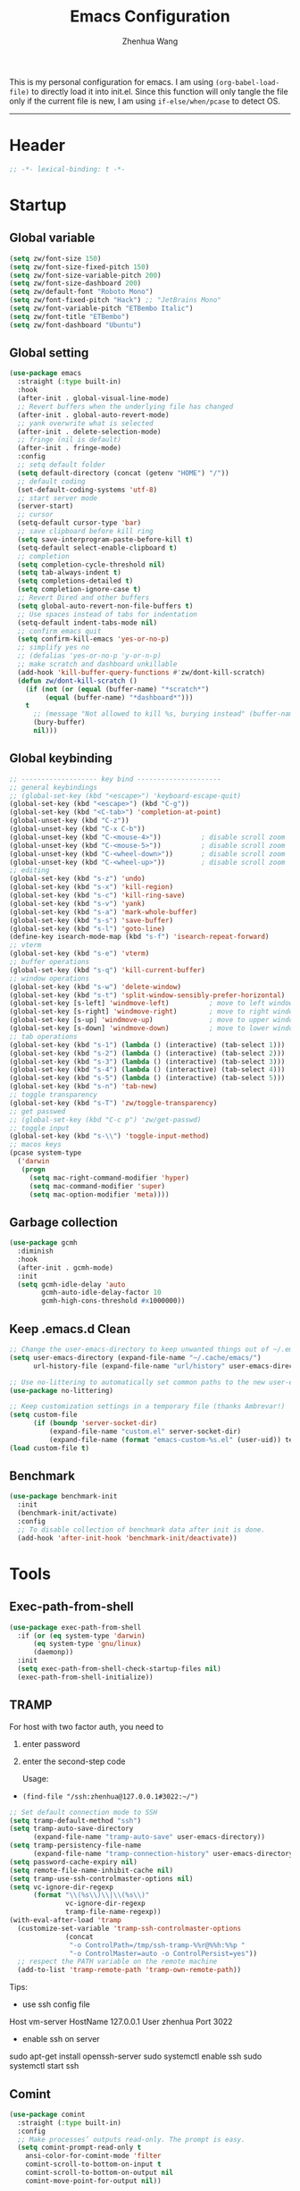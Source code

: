 #+Title: Emacs Configuration
#+AUTHOR: Zhenhua Wang
#+auto_tangle: t
#+PROPERTY: header-args+ :tangle "yes"

This is my personal configuration for emacs. I am using ~(org-babel-load-file)~ to directly load it into init.el. Since this function will only tangle the file only if the current file is new, I am using ~if-else/when/pcase~ to detect OS. 
--------------
* Header
#+begin_src emacs-lisp
;; -*- lexical-binding: t -*-
#+end_src

* Startup
** Global variable
#+begin_src emacs-lisp
(setq zw/font-size 150)
(setq zw/font-size-fixed-pitch 150)
(setq zw/font-size-variable-pitch 200)
(setq zw/font-size-dashboard 200)
(setq zw/default-font "Roboto Mono")
(setq zw/font-fixed-pitch "Hack") ;; "JetBrains Mono"
(setq zw/font-variable-pitch "ETBembo Italic")
(setq zw/font-title "ETBembo")
(setq zw/font-dashboard "Ubuntu")
#+end_src

** Global setting
  #+begin_src emacs-lisp
(use-package emacs
  :straight (:type built-in)
  :hook
  (after-init . global-visual-line-mode)
  ;; Revert buffers when the underlying file has changed
  (after-init . global-auto-revert-mode)
  ;; yank overwrite what is selected
  (after-init . delete-selection-mode)
  ;; fringe (nil is default)
  (after-init . fringe-mode)
  :config
  ;; setq default folder
  (setq default-directory (concat (getenv "HOME") "/"))
  ;; default coding
  (set-default-coding-systems 'utf-8)
  ;; start server mode
  (server-start)
  ;; cursor
  (setq-default cursor-type 'bar)
  ;; save clipboard before kill ring
  (setq save-interprogram-paste-before-kill t)
  (setq-default select-enable-clipboard t)
  ;; completion
  (setq completion-cycle-threshold nil)
  (setq tab-always-indent t)
  (setq completions-detailed t)
  (setq completion-ignore-case t)
  ;; Revert Dired and other buffers
  (setq global-auto-revert-non-file-buffers t)
  ;; Use spaces instead of tabs for indentation
  (setq-default indent-tabs-mode nil)
  ;; confirm emacs quit
  (setq confirm-kill-emacs 'yes-or-no-p)
  ;; simplify yes no
  ;; (defalias 'yes-or-no-p 'y-or-n-p)
  ;; make scratch and dashboard unkillable
  (add-hook 'kill-buffer-query-functions #'zw/dont-kill-scratch)
  (defun zw/dont-kill-scratch ()
    (if (not (or (equal (buffer-name) "*scratch*")
		 (equal (buffer-name) "*dashboard*")))
	t
      ;; (message "Not allowed to kill %s, burying instead" (buffer-name))
      (bury-buffer)
      nil)))
  #+end_src

** Global keybinding
#+begin_src emacs-lisp
;; ------------------- key bind ---------------------
;; general keybindings
;; (global-set-key (kbd "<escape>") 'keyboard-escape-quit)
(global-set-key (kbd "<escape>") (kbd "C-g"))
(global-set-key (kbd "<C-tab>") 'completion-at-point)
(global-unset-key (kbd "C-z"))
(global-unset-key (kbd "C-x C-b"))
(global-unset-key (kbd "C-<mouse-4>"))          ; disable scroll zoom
(global-unset-key (kbd "C-<mouse-5>"))          ; disable scroll zoom
(global-unset-key (kbd "C-<wheel-down>"))       ; disable scroll zoom
(global-unset-key (kbd "C-<wheel-up>"))         ; disable scroll zoom
;; editing
(global-set-key (kbd "s-z") 'undo)
(global-set-key (kbd "s-x") 'kill-region)
(global-set-key (kbd "s-c") 'kill-ring-save)
(global-set-key (kbd "s-v") 'yank)
(global-set-key (kbd "s-a") 'mark-whole-buffer)
(global-set-key (kbd "s-s") 'save-buffer)
(global-set-key (kbd "s-l") 'goto-line)
(define-key isearch-mode-map (kbd "s-f") 'isearch-repeat-forward)
;; vterm
(global-set-key (kbd "s-e") 'vterm)
;; buffer operations
(global-set-key (kbd "s-q") 'kill-current-buffer)
;; window operations
(global-set-key (kbd "s-w") 'delete-window)
(global-set-key (kbd "s-t") 'split-window-sensibly-prefer-horizontal)
(global-set-key [s-left] 'windmove-left)          ; move to left window
(global-set-key [s-right] 'windmove-right)        ; move to right window
(global-set-key [s-up] 'windmove-up)              ; move to upper window
(global-set-key [s-down] 'windmove-down)          ; move to lower window
;; tab operations
(global-set-key (kbd "s-1") (lambda () (interactive) (tab-select 1)))
(global-set-key (kbd "s-2") (lambda () (interactive) (tab-select 2)))
(global-set-key (kbd "s-3") (lambda () (interactive) (tab-select 3)))
(global-set-key (kbd "s-4") (lambda () (interactive) (tab-select 4)))
(global-set-key (kbd "s-5") (lambda () (interactive) (tab-select 5)))
(global-set-key (kbd "s-n") 'tab-new)
;; toggle transparency
(global-set-key (kbd "s-T") 'zw/toggle-transparency)
;; get passwed
;; (global-set-key (kbd "C-c p") 'zw/get-passwd)
;; toggle input
(global-set-key (kbd "s-\\") 'toggle-input-method)
;; macos keys
(pcase system-type
  ('darwin
   (progn
     (setq mac-right-command-modifier 'hyper)
     (setq mac-command-modifier 'super)
     (setq mac-option-modifier 'meta))))
#+end_src

** Garbage collection
#+begin_src emacs-lisp
(use-package gcmh
  :diminish
  :hook
  (after-init . gcmh-mode)
  :init
  (setq gcmh-idle-delay 'auto
        gcmh-auto-idle-delay-factor 10
        gcmh-high-cons-threshold #x1000000))
#+end_src

** Keep .emacs.d Clean
#+begin_src emacs-lisp
;; Change the user-emacs-directory to keep unwanted things out of ~/.emacs.d
(setq user-emacs-directory (expand-file-name "~/.cache/emacs/")
      url-history-file (expand-file-name "url/history" user-emacs-directory))

;; Use no-littering to automatically set common paths to the new user-emacs-directory
(use-package no-littering)

;; Keep customization settings in a temporary file (thanks Ambrevar!)
(setq custom-file
      (if (boundp 'server-socket-dir)
          (expand-file-name "custom.el" server-socket-dir)
          (expand-file-name (format "emacs-custom-%s.el" (user-uid)) temporary-file-directory)))
(load custom-file t)
#+end_src

** Benchmark
#+begin_src emacs-lisp
(use-package benchmark-init
  :init
  (benchmark-init/activate)
  :config
  ;; To disable collection of benchmark data after init is done.
  (add-hook 'after-init-hook 'benchmark-init/deactivate))
#+end_src

* Tools
** Exec-path-from-shell
#+begin_src emacs-lisp
(use-package exec-path-from-shell
  :if (or (eq system-type 'darwin)
	  (eq system-type 'gnu/linux)
	  (daemonp))
  :init
  (setq exec-path-from-shell-check-startup-files nil)
  (exec-path-from-shell-initialize))
#+end_src

** TRAMP
For host with two factor auth, you need to
1. enter password
2. enter the second-step code

 Usage:
- ~(find-file "/ssh:zhenhua@127.0.0.1#3022:~/")~

#+begin_src emacs-lisp
;; Set default connection mode to SSH
(setq tramp-default-method "ssh")
(setq tramp-auto-save-directory
      (expand-file-name "tramp-auto-save" user-emacs-directory))
(setq tramp-persistency-file-name
      (expand-file-name "tramp-connection-history" user-emacs-directory))
(setq password-cache-expiry nil)
(setq remote-file-name-inhibit-cache nil)
(setq tramp-use-ssh-controlmaster-options nil)
(setq vc-ignore-dir-regexp
      (format "\\(%s\\)\\|\\(%s\\)"
              vc-ignore-dir-regexp
              tramp-file-name-regexp))
(with-eval-after-load 'tramp
  (customize-set-variable 'tramp-ssh-controlmaster-options
			  (concat
			   "-o ControlPath=/tmp/ssh-tramp-%%r@%%h:%%p "
			   "-o ControlMaster=auto -o ControlPersist=yes"))
  ;; respect the PATH variable on the remote machine
  (add-to-list 'tramp-remote-path 'tramp-own-remote-path))
#+end_src

Tips:
- use ssh config file
#+begin_example :tangle "no"
Host vm-server
    HostName 127.0.0.1
    User zhenhua
    Port 3022
#+end_example

- enable ssh on server
#+begin_example :tangle "no"
sudo apt-get install openssh-server
sudo systemctl enable ssh
sudo systemctl start ssh
#+end_example

** Comint
#+begin_src emacs-lisp
(use-package comint
  :straight (:type built-in)
  :config
  ;; Make processes’ outputs read-only. The prompt is easy.
  (setq comint-prompt-read-only t
	ansi-color-for-comint-mode 'filter
	comint-scroll-to-bottom-on-input t
	comint-scroll-to-bottom-on-output nil
	comint-move-point-for-output nil))
#+end_src

** Vterm
For detailed Config, see https://github.com/akermu/emacs-libvterm#shell-side-configuration

#+begin_src emacs-lisp
(use-package vterm
  :straight `(:pre-build (("rm" "-fr" "build")
			  ("mkdir" "build")
			  ("bash" "-c" "cd \"$1\" && cmake .. && make" "--"
			   ,(concat (straight--repos-dir "emacs-libvterm") "build"))))
  :bind
  ((:map vterm-copy-mode-map
         ("<return>" . vterm-copy-mode))
   (:map vterm-mode-map
         ("s-e" . delete-window)))
  :init
  (setq vterm-kill-buffer-on-exit t)
  ;; close window when vterm exit
  (add-hook 'vterm-exit-functions
	    (lambda (_ _)
	      (let* ((buffer (current-buffer))
		     (window (get-buffer-window buffer)))
		(when (not (one-window-p))
		  (delete-window window)))))
  :config
  (zw/set-vterm-color))
#+end_src

** Dired
#+begin_src emacs-lisp
(use-package dired
  :straight (:type built-in)
  :hook
  (dired-mode . dired-async-mode)
  :config
  (when (eq system-type 'darwin)
    (setq insert-directory-program "gls"
	  dired-use-ls-dired t
          dired-listing-switches "-al --group-directories-first"
          dired-kill-when-opening-new-dired-buffer t))
  ;; Quick sort dired buffers via hydra
  (use-package dired-quick-sort
    :bind (:map dired-mode-map
		("S" . hydra-dired-quick-sort/body))))

(use-package diredfl
  :hook (dired-mode . diredfl-mode))

(use-package all-the-icons-dired
  :if (display-graphic-p)
  :hook (dired-mode . all-the-icons-dired-mode)
  :init (setq all-the-icons-dired-monochrome nil))
#+end_src

** Openwith
#+begin_src emacs-lisp
(use-package openwith
  :hook
  (after-init . openwith-mode)
  :config
  (setq openwith-associations
        (list
	 (list (openwith-make-extension-regexp
                '("doc" "docx" "xls" "xlsx" "ppt" "pptx" "odt" "ods" "odg" "odp"
		  "mpg" "mpeg" "mp3" "mp4" "avi" "wmv" "wav" "mov" "flv" "ogm" "ogg" "mkv"))
               "open"
               '(file)))))
#+end_src

** Recentf
#+begin_src emacs-lisp
(use-package recentf
  :straight (:type built-in)
  :hook (after-init . recentf-mode)
  :init (setq recentf-max-saved-items 300
              recentf-exclude
              '("\\.?cache" ".cask" "url" "COMMIT_EDITMSG\\'" "bookmarks"
                "\\.\\(?:gz\\|gif\\|svg\\|png\\|jpe?g\\|bmp\\|xpm\\)$"
                "\\.?ido\\.last$" "\\.revive$" "/G?TAGS$" "/.elfeed/"
                "^/tmp/" "^/var/folders/.+$" "^/ssh:" "/persp-confs/" "~/.emacs.d/straight/"
		no-littering-var-directory no-littering-etc-directory
                (lambda (file) (file-in-directory-p file package-user-dir))))
  :config
  (push (expand-file-name recentf-save-file) recentf-exclude)
  (add-to-list 'recentf-filename-handlers #'abbreviate-file-name))
#+end_src

** Savehist
#+begin_src emacs-lisp
;; Persist history over Emacs restarts. Vertico sorts by history position.
(use-package savehist
  :hook (after-init . savehist-mode)
  :config (setq enable-recursive-minibuffers t ; Allow commands in minibuffers
		history-length 1000))
#+end_src

** Helpful
#+begin_src emacs-lisp
(use-package helpful
  :bind
  ("C-h f" . helpful-callable)
  ("C-h v" . helpful-variable)
  ("C-h k" . helpful-key))
#+end_src

** Keybinding Hints
*** Hydra
   #+begin_src emacs-lisp
(use-package hydra
  :hook (emacs-lisp-mode . hydra-add-imenu))
   #+end_src

*** Which key
   #+begin_src emacs-lisp
(use-package which-key
  :diminish
  :hook (after-init . which-key-mode)
  :config
  (setq which-key-idle-delay 0.3))
   #+end_src

* Interface
** Font face
Vanilla Emacs: You can use ~C-x C-+~ and ~C-x C--~ (~text-scale-adjust~) to increase or decrease the buffer text size (~C-+~ or ~C--~ to repeat).

#+begin_src emacs-lisp
(set-face-attribute 'default nil
                       :font zw/default-font
                       ;; make fonts less tranparent
                       ;; :weight 'medium
                       :height zw/font-size)

;; Set the fixed pitch face
(set-face-attribute 'fixed-pitch nil
                    :font zw/font-fixed-pitch
                    :weight 'normal
                    :height zw/font-size-fixed-pitch)

;; Set the variable pitch face
(set-face-attribute 'variable-pitch nil
                    :font zw/font-variable-pitch
                    :weight 'light
                    :height zw/font-size-variable-pitch)

;; Use variable width font faces in current buffer
(defun zw/buffer-face-mode-variable ()
  "Set font to a variable width (proportional) fonts in current buffer"
  (interactive)
  (setq buffer-face-mode-face
	(list ':family zw/font-variable-pitch ':height zw/font-size-variable-pitch))
  (buffer-face-mode))

;; Use monospaced font faces in current buffer
(defun zw/buffer-face-mode-fixed ()
  "Sets a fixed width (monospace) font in current buffer"
  (interactive)
  (setq buffer-face-mode-face
	(list ':family zw/font-fixed-pitch ':height zw/font-size-fixed-pitch))
  (buffer-face-mode))

;; Set default font faces for Info and ERC modes
(add-hook 'text-mode-hook 'zw/buffer-face-mode-variable)
(add-hook 'prog-mode-hook 'zw/buffer-face-mode-fixed)
(add-hook 'markdown-mode-hook 'zw/buffer-face-mode-fixed)
(add-hook 'latex-mode-hook 'zw/buffer-face-mode-fixed)
(add-hook 'LaTeX-mode-hook 'zw/buffer-face-mode-fixed)
#+end_src

** Theme
#+begin_src emacs-lisp
(use-package modus-themes
  :disabled
  :bind ("<f12>" . zw/modus-themes-toggle)
  :init
  ;; Configure the Modus Themes' appearance
  (setq modus-themes-mode-line '(moody accented borderless (height . 0.9))
	modus-themes-bold-constructs t
	modus-themes-italic-constructs t
	modus-themes-fringes 'subtle
	modus-themes-tabs-accented t
	modus-themes-paren-match '(bold intense)
	modus-themes-prompts '(bold intense)
	modus-themes-region '(accented)
	modus-themes-completions '((matches . (extrabold))
                                   (selection . (semibold accented))
                                   (popup . (accented intense)))
	modus-themes-org-blocks 'gray-background
	modus-themes-scale-headings t
	modus-themes-headings '((1 . (rainbow overline background 1.4))
				(2 . (rainbow background 1.3))
				(3 . (rainbow bold 1.2))
				(t . (semilight 1.1))))
  ;; Load the theme files before enabling a theme
  (modus-themes-load-themes)
  :config
  ;; Load the theme of your choice:
  (modus-themes-load-operandi)

  (defun zw/modus-themes-toggle ()
    (interactive)
    (modus-themes-toggle)
    (zw/update-theme)))

(use-package doom-themes
  :config
  ;; Global settings (defaults)
  (setq doom-themes-enable-bold t    ; if nil, bold is universally disabled
        doom-themes-enable-italic t) ; if nil, italics is universally disabled
  (load-theme 'doom-one t)

  ;; Enable flashing mode-line on errors
  (doom-themes-visual-bell-config)
  ;; Corrects (and improves) org-mode's native fontification.
  (doom-themes-org-config))

(require 'zw-org-theme)
(require 'zw-md-theme)
(require 'zw-vterm-theme)

(defun zw/update-theme ()
  (interactive)
  (zw/modeline-theme)
  (zw/tab-bar-theme)
  (zw/set-org-headline)
  (zw/set-md-headline)
  (when (featurep 'vterm)
    (zw/set-vterm-color))
  ;; change pdf-view-mode color when using dark color theme
  (if (string= (frame-parameter nil 'background-mode) "dark")
      (progn
	(add-hook 'pdf-view-mode-hook 'pdf-view-midnight-minor-mode)
	(when (derived-mode-p 'pdf-view-mode)
	  (pdf-view-midnight-minor-mode 1)))
    (progn
      (remove-hook 'pdf-view-mode-hook 'pdf-view-midnight-minor-mode)
      (when (derived-mode-p 'pdf-view-mode)
	(pdf-view-midnight-minor-mode 0)))))
;; apply zw/update-theme after consult-theme
(advice-add 'consult-theme :after
            (lambda (&rest args) (zw/update-theme)))
#+end_src

** Tab bar
#+begin_src emacs-lisp
(setq tab-bar-tab-name-function 'tab-bar-tab-name-truncated)
(setq tab-bar-new-tab-choice "*scratch*")
(setq tab-bar-new-button-show nil)
(setq tab-bar-close-button-show nil)
;; this should be placed after theme, since theme would overwrite these attributes
(defun zw/tab-bar-theme ()
  (interactive)
  (set-face-attribute 'tab-bar-tab nil
                      ;; :background (face-background 'mode-line)
		      :foreground (face-foreground 'default)
                      :background (face-background 'mode-line)
                      :underline "#950b96"
		      :box (face-background 'mode-line)
                      :font zw/default-font)
  (set-face-attribute 'tab-bar-tab-inactive nil
		      :foreground (face-foreground 'default)
                      :background (face-background 'mode-line)
                      :underline nil
		      :box (face-background 'mode-line)
                      :font zw/default-font)
  (set-face-attribute 'tab-bar nil
		      :foreground (face-foreground 'default)
		      :background (face-background 'mode-line)
		      :box (face-background 'mode-line)
		      :font zw/default-font))
;; set tab-bar theme
(zw/tab-bar-theme)
;; display battery to the right
(setq tab-bar-format '(tab-bar-format-menu-bar
		       tab-bar-format-history
		       tab-bar-format-tabs
		       tab-bar-separator
		       tab-bar-format-align-right
		       tab-bar-format-global))
;; set string for tab-bar-separator
(setq tab-bar-separator " ")

;; show battery
(require 'battery)
(setq have-battery-status-p
      (let ((perc-charged (assoc ?p (funcall battery-status-function))))
    (and perc-charged
         (not (zerop (string-to-number (cdr perc-charged)))))))
(if have-battery-status-p
    (display-battery-mode 1))
;; show menu
(defun tab-bar-format-menu-bar ()
  "Produce the Menu button for the tab bar that shows the menu bar."
  `((menu-bar menu-item (propertize " ☰" 'face 'tab-bar)
              tab-bar-menu-bar :help "Menu Bar")))

(tab-bar-mode 1)
#+end_src

** Modeline
#+begin_src emacs-lisp
(defun zw/modeline-theme ()
  (interactive)
  (setq x-underline-at-descent-line t)
  (setq x-use-underline-position-properties nil)
  (set-face-attribute 'mode-line          nil :box nil :height 0.9)
  (set-face-attribute 'mode-line-active   nil :box nil :height 0.9)
  (set-face-attribute 'mode-line-inactive nil :box nil :height 0.9))

(use-package minions
  :hook (doom-modeline . minions-mode))

(use-package doom-modeline
  :hook
  (after-init . doom-modeline-mode)
  :custom
  (doom-modeline-bar-width 8)
  (doom-modeline-lsp t)
  (doom-modeline-enable-word-count t)
  (doom-modeline-icon t)
  (doom-modeline-major-mode-icon t)
  (doom-modeline-minor-modes nil)
  (doom-modeline-buffer-state-icon t)
  (doom-modeline-checker-simple-format nil)
  (doom-modeline-buffer-file-name-style 'truncate-except-project)
  :config
  (zw/modeline-theme)
  ;; show that the R is running in inferior ess R mode
  (add-hook 'inferior-ess-mode-hook
	    (lambda ()
              (add-to-list 'mode-line-process '(:eval (nth ess--busy-count ess-busy-strings)))))
  ;; show keycast in misc-info
  ;; (add-to-list 'mode-line-misc-info '("" keycast-mode-line))
  ;; (add-hook 'pre-command-hook 'keycast--update t)
  ;; hide battery on modeline and show it on tab-bar
  (remove-hook 'display-battery-mode-hook #'doom-modeline-override-battery-modeline)
  (remove-hook 'doom-modeline-mode-hook #'doom-modeline-override-battery-modeline))
#+end_src

** Dashboard
#+begin_src emacs-lisp
(use-package dashboard
  :disabled
  :bind
  (:map dashboard-mode-map ("<tab>" . dashboard-return))
  :init
  (dashboard-setup-startup-hook)
  (setq dashboard-startup-banner 1
	dashboard-center-content t
	dashboard-items '((recents  . 10))
	dashboard-set-footer nil
	dashboard-set-init-info nil
	dashboard-set-heading-icons nil
	dashboard-set-file-icons nil)
  :config
  (set-face-attribute 'dashboard-items-face nil
                      :font zw/font-dashboard
                      :height zw/font-size-dashboard)
  (set-face-attribute 'dashboard-heading nil
                      :font zw/font-dashboard
                      :height zw/font-size-dashboard))
#+end_src

** iMenu
#+begin_src emacs-lisp
(use-package imenu-list
  ;; don't lazy load this, otherwise its face won't break
  :demand
  :bind
  ("C-c =" . imenu-list-smart-toggle)
  :init
  (setq imenu-list-focus-after-activation t)
  :config
  ;; set window placement
  ;; set modeline
  (defun zw/imenu-list--set-mode-line ()
    (setq zw/imenu-list-mode-line-format
	  '("%e" (:eval (doom-modeline-segment--bar))
	    " TOC: " (:eval (buffer-name imenu-list--displayed-buffer))))
    (setq-local mode-line-format zw/imenu-list-mode-line-format))
  (advice-add #'imenu-list--set-mode-line :override #'zw/imenu-list--set-mode-line))
#+end_src

** Scroll
#+begin_src emacs-lisp
;; Mouse & Smooth Scroll
;; Scroll one line at a time (less "jumpy" than defaults)
(when (display-graphic-p)
  (setq mouse-wheel-scroll-amount '(1 ((shift) . hscroll))
        mouse-wheel-scroll-amount-horizontal 1
        mouse-wheel-progressive-speed nil))
(setq scroll-step 1
      scroll-margin 0
      scroll-conservatively 100000
      auto-window-vscroll nil
      scroll-preserve-screen-position t)

;; Good pixel line scrolling
(if (fboundp 'pixel-scroll-precision-mode)
    (pixel-scroll-precision-mode t))

(use-package iscroll
  :diminish
  :hook
  (image-mode . iscroll-mode)
  (org-mode . iscroll-mode)
  (markdown-mode . iscroll-mode))
#+end_src

** Posframe
#+begin_src emacs-lisp
(use-package posframe
  :init
  (defface posframe-border
    `((t (:background ,(face-foreground 'shadow nil t))))
    "Face used by the `posframe' border."
    :group 'posframe)

  (defun my-set-posframe-faces ()
    "Set `posframe' faces."
    (custom-set-faces
     `(posframe-border ((t (:background ,(face-foreground 'shadow nil t)))))))

  (with-eval-after-load 'persp-mode
    (add-hook 'persp-load-buffer-functions
              (lambda (&rest _)
                (posframe-delete-all))))
  :config
  (with-no-warnings
    (defun my-posframe--prettify-frame (&rest _)
      (set-face-background 'fringe nil posframe--frame))
    (advice-add #'posframe--create-posframe :after #'my-posframe--prettify-frame)

    (defun posframe-poshandler-frame-center-near-bottom (info)
      (cons (/ (- (plist-get info :parent-frame-width)
                  (plist-get info :posframe-width))
               2)
            (/ (+ (plist-get info :parent-frame-height)
                  (* 2 (plist-get info :font-height)))
               2)))))
#+end_src

** Keycast
#+begin_src emacs-lisp
(use-package keycast
  :hook (after-init . keycast-tab-bar-mode)
  :init (setq keycast-tab-bar-location 'tab-bar-format-align-right
	      keycast-tab-bar-format "%k%c%R "
	      keycast-tab-bar-minimal-width 0)
  :config
  (set-face-attribute 'keycast-key nil
		      :font zw/default-font)
  (set-face-attribute 'keycast-command nil
		      :font zw/default-font))
#+end_src

** Visualize
*** All-the-icons
   #+begin_src emacs-lisp
(use-package all-the-icons
  :if (display-graphic-p)
  :init (setq all-the-icons-scale-factor 1)
  :config
  (add-to-list 'all-the-icons-extension-icon-alist
	       '("rmd" all-the-icons-octicon "markdown" :v-adjust 0.0 :face all-the-icons-lblue)))
   #+end_src

*** Line number mode
   #+begin_src emacs-lisp
;; line number mode
(setq column-number-mode t)
(add-hook 'prog-mode-hook 'display-line-numbers-mode)
(add-hook 'text-mode-hook 'display-line-numbers-mode)
(add-hook 'conf-mode-hook 'display-line-numbers-mode)
;; Override some modes which derive from the above
(dolist (mode '(org-mode-hook markdown-mode-hook))
  (add-hook mode (lambda () (display-line-numbers-mode 0))))
   #+end_src

*** Rain-bow-delimiters
#+begin_src emacs-lisp
(use-package rainbow-delimiters
  :hook
  (prog-mode . rainbow-delimiters-mode))
#+end_src

*** Rainbow mode

   #+begin_src emacs-lisp
;; Sets the background of HTML color strings in buffers to be the color mentioned.
(use-package rainbow-mode
  :hook
  (prog-mode . rainbow-mode)
  (text-mode . rainbow-mode))
   #+end_src

*** Pulsar
#+begin_src emacs-lisp
(use-package pulsar
  :init
  (setq pulsar-pulse-functions
	'(recenter-top-bottom
	  move-to-window-line-top-bottom
	  reposition-window
	  forward-page
	  backward-page
	  scroll-up-command
	  scroll-down-command
	  org-next-visible-heading
	  org-previous-visible-heading
	  org-forward-heading-same-level
	  org-backward-heading-same-level
	  outline-backward-same-level
	  outline-forward-same-level
	  outline-next-visible-heading
	  outline-previous-visible-heading
	  outline-up-heading))
  (setq pulsar-pulse-on-window-change t)
  (setq pulsar-pulse t)
  (setq pulsar-delay 0.055)
  (setq pulsar-iterations 10)
  (setq pulsar-face 'pulsar-generic)
  (setq pulsar-highlight-face 'pulsar-yellow)
  :hook
  (after-init . pulsar-global-mode))
#+end_src

*** Toggle transparency
#+begin_src emacs-lisp
(defun zw/toggle-transparency ()
  (interactive)
  (let ((alpha (frame-parameter nil 'alpha)))
    (set-frame-parameter
     nil 'alpha
     (if (eql (cond ((numberp alpha) alpha)
                    ((numberp (cdr alpha)) (cdr alpha))
                    ;; Also handle undocumented (<active> <inactive>) form.
                    ((numberp (cadr alpha)) (cadr alpha)))
              100)
         '(85 . 85) '(100 . 100)))))
#+end_src

*** Highlight line
#+begin_src emacs-lisp
;; Highlight the current line
(use-package hl-line
  :straight (:type built-in)
  :hook ((after-init . global-hl-line-mode)
         ((dashboard-mode eshell-mode shell-mode term-mode vterm-mode) .
          (lambda () (setq-local global-hl-line-mode nil)))))
#+end_src

*** Paren
#+begin_src emacs-lisp
;; Highlight matching parens
(use-package paren
  :straight (:type built-in)
  :hook (after-init . show-paren-mode)
  :init (setq show-paren-when-point-inside-paren t
              show-paren-when-point-in-periphery t)
  :config
  (with-no-warnings
    ;; Display matching line for off-screen paren.
    (defun display-line-overlay (pos str &optional face)
      "Display line at POS as STR with FACE.
FACE defaults to inheriting from default and highlight."
      (let ((ol (save-excursion
                  (goto-char pos)
                  (make-overlay (line-beginning-position)
                                (line-end-position)))))
        (overlay-put ol 'display str)
        (overlay-put ol 'face
                     (or face '(:inherit highlight)))
        ol))

    (defvar-local show-paren--off-screen-overlay nil)
    (defun show-paren-off-screen (&rest _args)
      "Display matching line for off-screen paren."
      (when (overlayp show-paren--off-screen-overlay)
        (delete-overlay show-paren--off-screen-overlay))
      ;; Check if it's appropriate to show match info,
      (when (and (overlay-buffer show-paren--overlay)
                 (not (or cursor-in-echo-area
                          executing-kbd-macro
                          noninteractive
                          (minibufferp)
                          this-command))
                 (and (not (bobp))
                      (memq (char-syntax (char-before)) '(?\) ?\$)))
                 (= 1 (logand 1 (- (point)
                                   (save-excursion
                                     (forward-char -1)
                                     (skip-syntax-backward "/\\")
                                     (point))))))
        ;; Rebind `minibuffer-message' called by `blink-matching-open'
        ;; to handle the overlay display.
        (cl-letf (((symbol-function #'minibuffer-message)
                   (lambda (msg &rest args)
                     (let ((msg (apply #'format-message msg args)))
                       (setq show-paren--off-screen-overlay
                             (display-line-overlay
                              (window-start) msg ))))))
          (blink-matching-open))))
    (advice-add #'show-paren-function :after #'show-paren-off-screen)))
#+end_src

*** Highlight TODO
#+begin_src emacs-lisp
;; Highlight TODO and similar keywords in comments and strings
(use-package hl-todo
  :custom-face
  (hl-todo ((t (:inherit default :height 0.9 :width condensed :weight bold :underline nil :inverse-video t))))
  :bind (:map hl-todo-mode-map
              ([C-f3] . hl-todo-occur)
              ("C-c t p" . hl-todo-previous)
              ("C-c t n" . hl-todo-next)
              ("C-c t o" . hl-todo-occur)
              ("C-c t i" . hl-todo-insert))
  :hook (after-init . global-hl-todo-mode)
  ;; :init (setq hl-todo-require-punctuation t
	      ;; hl-todo-highlight-punctuation ":")
  :config
  (dolist (keyword '("BUG" "DEFECT" "ISSUE"))
    (cl-pushnew `(,keyword . ,(face-foreground 'error)) hl-todo-keyword-faces))
  (dolist (keyword '("WORKAROUND" "HACK" "TRICK"))
    (cl-pushnew `(,keyword . ,(face-foreground 'warning)) hl-todo-keyword-faces)))
#+end_src

*** Highlight uncommitted changes
#+begin_src emacs-lisp
;; Highlight uncommitted changes using VC
(use-package diff-hl
  :bind (:map diff-hl-command-map
         ("SPC" . diff-hl-mark-hunk))
  :hook ((after-init . global-diff-hl-mode)
         (dired-mode . diff-hl-dired-mode)
         ((after-load-theme server-after-make-frame) . my-set-diff-hl-faces))
  :init (setq diff-hl-draw-borders nil
	      diff-hl-side 'right)
  :config
  ;; Highlight on-the-fly
  (diff-hl-flydiff-mode 1)

  ;; Set fringe style
  (setq-default fringes-outside-margins t)

  (defun my-set-diff-hl-faces ()
    "Set `diff-hl' faces."
    (custom-set-faces
     `(diff-hl-change ((t (:foreground ,(face-background 'highlight) :background nil))))
     '(diff-hl-insert ((t (:inherit diff-added :background nil))))
     '(diff-hl-delete ((t (:inherit diff-removed :background nil))))))

  (with-no-warnings
    (defun my-diff-hl-fringe-bmp-function (_type _pos)
      "Fringe bitmap function for use as `diff-hl-fringe-bmp-function'."
      (define-fringe-bitmap 'my-diff-hl-bmp
        (vector #b11100000)
        1 8
        '(center t)))
    (setq diff-hl-fringe-bmp-function #'my-diff-hl-fringe-bmp-function)

    (unless (display-graphic-p)
      ;; Fall back to the display margin since the fringe is unavailable in tty
      (diff-hl-margin-mode 1)
      ;; Avoid restoring `diff-hl-margin-mode'
      (with-eval-after-load 'desktop
        (add-to-list 'desktop-minor-mode-table
                     '(diff-hl-margin-mode nil))))

    ;; Integration with magit
    (with-eval-after-load 'magit
      (add-hook 'magit-pre-refresh-hook #'diff-hl-magit-pre-refresh)
      (add-hook 'magit-post-refresh-hook #'diff-hl-magit-post-refresh))))
#+end_src

* Window
** Popper
#+begin_src emacs-lisp
(use-package popper
  :bind (("C-`"   . popper-toggle-latest)
         ("M-`"   . popper-cycle)
         ("C-M-`" . popper-toggle-type))
  :hook
  (after-init . popper-mode)
  (popper-mode . popper-echo-mode)
  :init
  (setq popper-reference-buffers
        '("[Oo]utput\\*$"
          "^\\*Warnings\\*"
          "^\\*Compile-Log\\*"
          "^\\*Messages\\*"
          "^\\*Backtrace\\*"
          "^\\*ielm\\*"
          "^\\*Tex Help\\*"
          "^\\*Shell Command Output\\*"
          "^\\*Async Shell Command\\*"
          "^\\*WordNut\\*"
          "^\\*help[R].*"
          "^\\*polymode export\\*"
          help-mode
          eshell-mode
	  vterm-mode
          message-mode
          compilation-mode)))
#+end_src

** Winner-mode
#+begin_src emacs-lisp
(use-package winner
  :hook (after-init . winner-mode)
  :bind
  ("s-u" . winner-undo)
  ("s-U" . winner-redo))
#+end_src

** Window split preference
#+begin_src emacs-lisp
;; set preference to horizontal split
(defun split-window-sensibly-prefer-horizontal (&optional window)
  "Based on split-window-sensibly, but designed to prefer a horizontal split,
i.e. windows tiled side-by-side."
  (interactive)
  (let ((window (or window (selected-window))))
    (or (and (window-splittable-p window t)
             ;; Split window horizontally
             (with-selected-window window
               (split-window-right)))
        (and (window-splittable-p window)
             ;; Split window vertically
             (with-selected-window window
               (split-window-below)))
        (and
         (let ((frame (window-frame window)))
           (or
            (eq window (frame-root-window frame))
            (catch 'done
              (walk-window-tree (lambda (w)
                                  (unless (or (eq w window)
                                              (window-dedicated-p w))
                                    (throw 'done nil)))
                                frame)
              t)))
         (not (window-minibuffer-p window))
         (let ((split-width-threshold 0))
           (when (window-splittable-p window t)
             (with-selected-window window
               (split-window-right))))))))

(setq split-width-threshold  80
      split-height-threshold 80
      xsplit-window-preferred-function 'split-window-sensibly-prefer-horizontal)
#+end_src

** Control Buffer Placement
I combine this with =popper.el= now! This is a great feature, as popper turn these buffers to =pop= buffer, so that I could toggle with ~C-`~. Besides =pop= buffer would change my current window placement.
#+begin_src emacs-lisp
;; hook to popper-mode in case popper overwrite this behavior
(add-hook 'popper-mode-hook (lambda ()
  (setq display-buffer-base-action
	'(display-buffer-reuse-mode-window
          display-buffer-reuse-window
          display-buffer-same-window))

  ;; If a popup does happen, don't resize windows to be equal-sized
  (setq even-window-sizes nil)

  (setq display-buffer-alist
	'(;; top side window
          ("\\*\\(Flymake\\|Package-Lint\\|vc-git :\\).*"
           (display-buffer-in-side-window)
           (window-height . 0.2)
           (side . top)
           (slot . 0))
          ("\\*Messages.*"
           (display-buffer-in-side-window)
           (window-height . 0.2)
           (side . top)
           (slot . 1))
          ("\\*\\(Backtrace\\|Warnings\\|Compile-Log\\)\\*"
           (display-buffer-in-side-window)
           (window-height . 0.2)
           (side . top)
           (slot . 2))
          ("\\*polymode export.*"
           (display-buffer-in-side-window)
           (window-height . 0.2)
           (side . top)
           (slot . 1))
	  ("\\*compilation.*"
           (display-buffer-in-side-window)
           (window-height . 0.2)
           (side . top)
           (slot . 1))
          ;; right side window
          ("\\*[Hh]elp.*"            ; See the hooks for `visual-line-mode'
           (display-buffer-in-side-window)
           (window-width . 0.5)
           (side . right)
           (slot . -1))
	  ("\\*Man.*"
           (display-buffer-in-side-window)
           (window-width . 0.5)
           (side . right)
           (slot . -1))
          ("\\*eglot doc.*"
           (display-buffer-in-side-window)
           (window-width . 0.5)
           (side . right)
           (slot . -1))
          ("\\*\\(R\\|Python\\).*"
           (display-buffer-reuse-mode-window)
           (side . right)
           (slot . -1)
           (window-width . 0.3))
          ;; left side window
	  ("^\\*Ilist\\*$"
	   (display-buffer-in-side-window)
	   (window-width . 0.2)
	   (side . left)
	   (slot . -1))
          ;; bottom buffer (NOT side window)
          ("\\*.*\\(e?shell\\|v?term\\).*"
           (display-buffer-at-bottom)
           ;; (display-buffer-in-side-window)
           (window-height . 0.2)
           (side . bottom))
          ;; ("\\*R.*"
          ;;  (display-buffer-reuse-mode-window display-buffer-at-bottom)
          ;;  (window-height . 0.3))
          ;; below current window
          ("\\*Calendar.*"
           (display-buffer-reuse-mode-window display-buffer-below-selected)
           (window-height . shrink-window-if-larger-than-buffer))))

  ;; If a popup does happen, don't resize windows to be equal-sized
  (setq even-window-sizes nil)))
#+end_src

* Editing
** Undo
   #+begin_src emacs-lisp
(use-package undo-fu
  :bind
  ("s-z" . undo-fu-only-undo)
  ("s-Z" . undo-fu-only-redo))
   #+end_src
   
** Auto save
Auto-Saving Changed Files

 #+begin_src emacs-lisp
(use-package super-save
  :diminish
  :hook (after-init . super-save-mode)
  :init
  (setq super-save-auto-save-when-idle t))
 #+end_src

** Sudo edit
   #+begin_src emacs-lisp
(use-package sudo-edit
  :commands (sudo-edit))
   #+end_src

** Snippets
#+begin_src emacs-lisp
(use-package yasnippet
  :hook (after-init . yas-global-mode)
  :init (setq yas-snippet-dirs '("~/.emacs.d/yasnippet")))
#+end_src

** Visual regexp
#+begin_src emacs-lisp
(use-package visual-regexp
  :defer 2)
#+end_src

* Completion
** Orderless
#+begin_src emacs-lisp
;; orderless
(use-package orderless
  :config
  (setq completion-styles '(orderless partial-completion basic)
        completion-category-defaults nil
        completion-category-overrides '((file (styles partial-completion)))))
#+end_src

** Minibuffer Completion
*** vertigo
#+begin_src emacs-lisp
(use-package vertico
  :straight (:files (:defaults "extensions/*")
		    :includes (vertico-buffer
			       vertico-directory
			       vertico-flat
			       vertico-indexed
			       vertico-mouse
			       vertico-quick
			       vertico-repeat
			       vertico-reverse))
  :hook
  (after-init . vertico-mode)
  ;; Tidy shadowed file names
  (rfn-eshadow-update-overlay . vertico-directory-tidy)
  ;; More convenient directory navigation commands
  :bind (:map vertico-map
              ("RET" . vertico-directory-enter)
              ("DEL" . vertico-directory-delete-char)
              ("M-DEL" . vertico-directory-delete-word))
  :init
  (setq vertico-resize nil
	vertico-scroll-margin 0
	vertico-count 12
	vertico-cycle t)
  :config
  ;; Do not allow the cursor in the minibuffer prompt
  (setq minibuffer-prompt-properties
        '(read-only t cursor-intangible t face minibuffer-prompt))
  (add-hook 'minibuffer-setup-hook #'cursor-intangible-mode))
#+end_src

*** marginalia
#+begin_src emacs-lisp
(use-package marginalia
  :bind (("M-A" . marginalia-cycle)
         :map minibuffer-local-map
         ("M-A" . marginalia-cycle))
  :hook (vertico-mode . marginalia-mode))

(use-package all-the-icons-completion
  :after (marginalia all-the-icons)
  :hook
  (marginalia-mode . all-the-icons-completion-marginalia-setup)
  (marginalia-mode . all-the-icons-completion-mode)
  :init
  (setq marginalia-max-relative-age 0
	marginalia-align 'center))
#+end_src

*** consult
#+begin_src emacs-lisp
(use-package consult
  :bind (;; C-c bindings (mode-specific-map)
         ("C-c h" . consult-history)
         ("C-c m" . consult-mode-command)
         ("C-c k" . consult-kmacro)
         ;; C-x bindings (ctl-x-map)
         ("C-x b" . consult-buffer)                ;; orig. switch-to-buffer
	 ("C-x C-b" . consult-buffer)
	 ("C-x C-d" . consult-dir)
	 ("C-x C-p" . consult-projectile-switch-project)
	 ("C-x C-t" . consult-tramp)
         ;; Other custom bindings
         ("M-y" . consult-yank-pop)                ;; orig. yank-pop
         ("<help> a" . consult-apropos)            ;; orig. apropos-command
	 ("s-f" . consult-line)                ;; orig. yank-pop
	 ("s-F" . zw/consult-line-multi)
         ;; M-g bindings (goto-map)
         ("M-g g" . consult-goto-line)             ;; orig. goto-line
         ("M-g o" . consult-outline)               ;; Alternative: consult-org-heading
         ("M-g i" . consult-imenu)
         ;; M-s bindings (search-map)
         ("M-s d" . consult-find)
         ("M-s g" . consult-grep)
	 ("M-s b" . consult-bibtex-open-pdf)
	 ("M-s y" . consult-yasnippet)
	 ("M-s c" . consult-flycheck)
	 ("M-s m" . consult-minor-mode-menu)
	 :map isearch-mode-map
         ("M-s" . consult-isearch-history)
	 :map minibuffer-local-completion-map
         ("C-x C-d" . consult-dir))
  :init
  (setq consult-preview-key (kbd "M-."))
  :config
  (consult-customize
   consult-theme :preview-key '(:debounce 0.2 any)
   consult-ripgrep consult-git-grep consult-grep
   consult-bookmark consult-recent-file consult-xref
   consult--source-bookmark consult--source-recent-file
   consult--source-project-recent-file
   :preview-key (kbd "M-."))

  ;; Optionally configure the narrowing key.
  (setq consult-narrow-key "<" ;; (kbd "C-+")
	consult-line-numbers-widen t
        consult-async-min-input 2
        consult-async-refresh-delay  0.15
        consult-async-input-throttle 0.2
        consult-async-input-debounce 0.1)

  ;; use projectile in consult
  (autoload 'projectile-project-root "projectile")
  (setq consult-project-function (lambda (_) (projectile-project-root)))

  ;; Use Consult to select xref locations with preview
  (setq xref-show-xrefs-function #'consult-xref
        xref-show-definitions-function #'consult-xref)

  ;; Preview while using consult-theme
  (consult-customize consult-theme :preview-key '(:debounce 0.5 any))
  ;; Preview immediately on M-., on up/down after 0.5s, on any other key after 1s
  (consult-customize consult-theme
                     :preview-key
                     (list (kbd "M-.")
                           :debounce 0.5 (kbd "<up>") (kbd "<down>")
                           :debounce 1 'any))

  ;; custom consult packages
  (use-package consult-yasnippet :after consult :commands (consult-yasnippet))
  (use-package consult-bibtex :after consult
    :straight `(consult-bibtex :host github :repo "mohkale/consult-bibtex"))
  (use-package consult-dir :after consult
    :init (setq consult-dir-project-list-function #'consult-dir-projectile-dirs))
  (use-package consult-flycheck
    :after (consult flycheck))
  (use-package consult-projectile
    :straight (consult-projectile :type git :host gitlab
				  :repo "OlMon/consult-projectile" :branch "master"))
  (use-package consult-tramp
    :straight
    (consult-tramp :type git :host github :repo "Ladicle/consult-tramp")
    :init
    (setq consult-tramp-method "ssh"))

  ;; custom functions
  (defun zw/consult-line-multi ()
    (interactive)
    (consult-line-multi t)))

;; use this for now untill consult have its web-search
(use-package google-this :bind ("C-c s g" . google-this-search))
#+end_src

** Code Completion
*** corfu
#+begin_src emacs-lisp
(use-package corfu
  :hook
  (after-init . global-corfu-mode)
  (corfu-mode . yas-minor-mode)
  ;; force corfu start in ess-r-mode
  (ess-r-mode . corfu-mode)
  :bind
  (:map corfu-map
	("TAB" . corfu-insert)
        ([tab] . corfu-insert)
        ([escape] . corfu-quit)
        ([return] . corfu-insert)
	("SPC" . corfu-insert-separator))
  :init
  ;; fast prefix filtering
  (defun orderless-fast-dispatch (word index total)
    (and (= index 0) (= total 1) (length< word 4)
       `(orderless-regexp . ,(concat "^" (regexp-quote word)))))

  (orderless-define-completion-style orderless-fast
    (orderless-dispatch '(orderless-fast-dispatch))
    (orderless-matching-styles '(orderless-literal orderless-regexp)))

  (setq corfu-cycle t
	corfu-auto t
	corfu-auto-delay 0
	corfu-auto-prefix 1
	completion-styles '(orderless-fast)
	corfu-preselect-first t
	corfu-quit-no-match t
	corfu-on-exact-match 'insert
	corfu-preview-current nil
	corfu-echo-documentation nil
	corfu-scroll-margin 5
	corfu-count 10
	corfu-min-width 20
	corfu-max-width 80)
  (defun corfu-enable-in-minibuffer ()
    "Enable Corfu in the minibuffer if `completion-at-point' is bound."
    (when (where-is-internal #'completion-at-point (list (current-local-map)))
      (corfu-mode 1)))
  (add-hook 'minibuffer-setup-hook #'corfu-enable-in-minibuffer)
  ;; disable corfu auto in following modes
  (dolist (hook '(inferior-ess-r-mode-hook eshell-mode-hook shell-mode-hook))
    (add-hook hook (lambda () (setq-local corfu-auto nil))))
  ;; setup corfu in lsp mode
  (with-eval-after-load 'lsp-mode
    (setf (alist-get 'styles (alist-get 'lsp-capf completion-category-defaults))
          '(orderless))
    (setq lsp-completion-provider :none))
  :config
  ;; set icon for corfu
  (require 'kind-all-the-icons)
  (add-to-list 'corfu-margin-formatters
               #'kind-all-the-icons-margin-formatter))
#+end_src

*** corfu doc
#+begin_src emacs-lisp
(use-package corfu-doc
  :hook
  (corfu-mode . corfu-doc-mode)
  :bind
  (:map corfu-map
        ("M-p" . corfu-doc-scroll-down)
        ("M-n" . corfu-doc-scroll-up)
	("M-d" . corfu-doc-toggle))
  :config
  (setq corfu-doc-auto nil
        corfu-doc-display-within-parent-frame t))
#+end_src

*** cape
#+begin_src emacs-lisp
(use-package cape
  :after corfu
  :bind
  ("C-c c f" . cape-file)
  ("C-c c d" . cape-dabbrev)
  :hook
  (after-change-major-mode . add-cape-completion)
  :init
  ;; since cape-dabbrev cannot replace case, I will set it to nil for now.
  (setq dabbrev-case-fold-search nil)
  (setq dabbrev-case-replace t)
  (defun add-cape-completion ()
    ;; Add `completion-at-point-functions', used by `completion-at-point'.
    (add-to-list 'completion-at-point-functions #'cape-file)
    (add-to-list 'completion-at-point-functions #'cape-dabbrev t)))
#+end_src

* Development
#+begin_src emacs-lisp
(org-babel-load-file "~/.emacs.d/emacs-development.org")
#+end_src

* Academic
  #+begin_src emacs-lisp
(org-babel-load-file "~/.emacs.d/emacs-academic.org")
  #+end_src

* System
** Desktop-EXWM
This part is largely copied from daviwil's course.

#+begin_src emacs-lisp :tangle "no"
(when (eq system-type 'gnu/linux)
  (org-babel-load-file "~/.emacs.d/emacs-desktop.org"))
#+end_src

** Archlinux

#+begin_src emacs-lisp :tangle "no"
(when (eq system-type 'gnu/linux)
  (org-babel-load-file "~/.emacs.d/emacs-system.org"))
#+end_src
